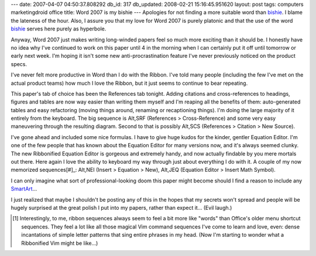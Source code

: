 ---
date: 2007-04-07 04:50:37.808292
db_id: 317
db_updated: 2008-02-21 15:16:45.951620
layout: post
tags: computers marketingdroid office
title: Word 2007 is my bishie
---
Apologies for not finding a more suitable word than bishie_.  I blame the lateness of the hour.  Also, I assure you that my love for Word 2007 is purely platonic and that the use of the word bishie_ serves here purely as hyperbole.

Anyway, Word 2007 just makes writing long-winded papers feel so much more exciting than it should be.  I honestly have no idea why I've continued to work on this paper until 4 in the morning when I can certainly put it off until tomorrow or early next week.  I'm hoping it isn't some new anti-procrastination feature I've never previously noticed on the product specs.

I've never felt more productive in Word than I do with the Ribbon.  I've told many people (including the few I've met on the actual product teams) how much I love the Ribbon, but it just seems to continue to bear repeating.

This paper's tab of choice has been the References tab tonight.  Adding citations and cross-references to headings, figures and tables are now way easier than writing them myself and I'm reaping all the benefits of them: auto-generated tables and easy refactoring (moving things around, renaming or recaptioning things).  I'm doing the large majority of it entirely from the keyboard. The big sequence is Alt,SRF (References > Cross-Reference) and some very easy maneuvering through the resulting diagram.  Second to that is possibly Alt,SCS (References > Citation > New Source).

I've gone ahead and included some nice formulas.  I have to give huge kudos for the kinder, gentler Equation Editor.  I'm one of the few people that has known about the Equation Editor for many versions now, and it's always seemed clunky.  The new Ribbonified Equation Editor is gorgeous and extremely handy, and now actually findable by you mere mortals out there.  Here again I love the ability to keyboard my way through just about everything I do with it.  A couple of my now memorized sequences[#]_: Alt,NEI (Insert > Equation > New), Alt,JEQ (Equation Editor > Insert Math Symbol).

I can only imagine what sort of professional-looking doom this paper might become should I find a reason to include any SmartArt_...

I just realized that maybe I shouldn't be posting any of this in the hopes that my secrets won't spread and people will be hugely surprised at the great polish I put into my papers, rather than expect it...  (Evil laugh.)

.. _bishie: http://www.urbandictionary.com/define.php?term=bishie
.. _SmartArt: /2006/jun/01/office-2007-smartart/
.. [#] Interestingly, to me, ribbon sequences always seem to feel a bit more like "words" than Office's older menu shortcut sequences.  They feel a lot like all those magical Vim command sequences I've come to learn and love, even: dense incantations of simple letter patterns that sing entire phrases in my head.  (Now I'm starting to wonder what a Ribbonified Vim might be like...)
